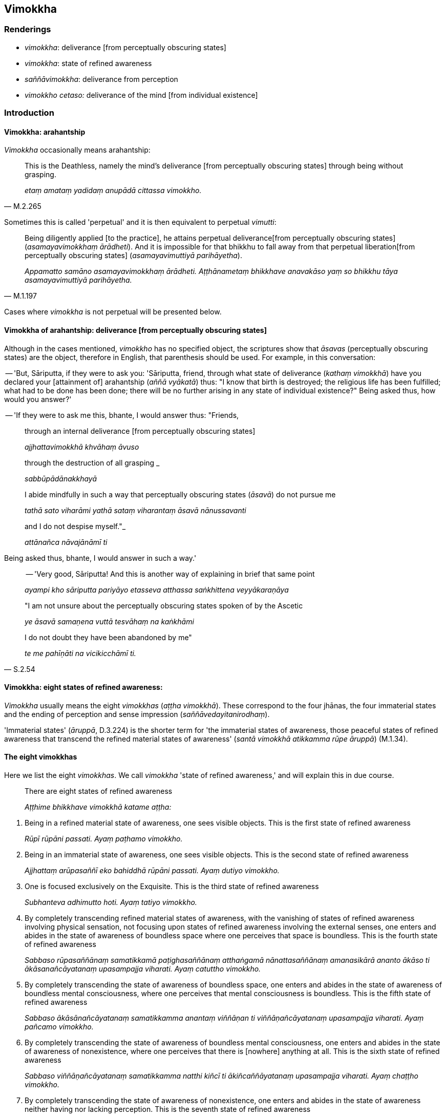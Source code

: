 == Vimokkha

=== Renderings

- _vimokkha_: deliverance [from perceptually obscuring states]

- _vimokkha_: state of refined awareness

- _saññāvimokkha_: deliverance from perception

- _vimokkho cetaso:_ deliverance of the mind [from individual existence]

=== Introduction

==== Vimokkha: arahantship

_Vimokkha_ occasionally means arahantship:

[quote, M.2.265]
____
This is the Deathless, namely the mind's deliverance [from perceptually 
obscuring states] through being without grasping.

_etaṃ amataṃ yadidaṃ anupādā cittassa vimokkho._
____

Sometimes this is called 'perpetual' and it is then equivalent to perpetual 
_vimutti_:

[quote, M.1.197]
____
Being diligently applied [to the practice], he attains perpetual deliverance 
&#8203;[from perceptually obscuring states] (_asamayavimokkhaṃ ārādheti_). And it 
is impossible for that bhikkhu to fall away from that perpetual liberation 
&#8203;[from perceptually obscuring states] (_asamayavimuttiyā parihāyetha_).

_Appamatto samāno asamayavimokkhaṃ ārādheti. Aṭṭhānametaṃ bhikkhave 
anavakāso yaṃ so bhikkhu tāya asamayavimuttiyā parihāyetha._
____

Cases where _vimokkha_ is not perpetual will be presented below.

==== Vimokkha of arahantship: deliverance [from perceptually obscuring states]

Although in the cases mentioned, _vimokkho_ has no specified object, the 
scriptures show that _āsavas_ (perceptually obscuring states) are the object, 
therefore in English, that parenthesis should be used. For example, in this 
conversation:

-- 'But, Sāriputta, if they were to ask you: 'Sāriputta, friend, through what 
state of deliverance (_kathaṃ vimokkhā_) have you declared your [attainment 
of] arahantship (_aññā vyākatā_) thus: "I know that birth is destroyed; 
the religious life has been fulfilled; what had to be done has been done; there 
will be no further arising in any state of individual existence?" Being asked 
thus, how would you answer?'

-- 'If they were to ask me this, bhante, I would answer thus: "Friends,

____
through an internal deliverance [from perceptually obscuring states]

_ajjhattavimokkhā khvāhaṃ āvuso_
____

____
through the destruction of all grasping _

_sabbūpādānakkhayā_
____

____
I abide mindfully in such a way that perceptually obscuring states (_āsavā_) 
do not pursue me

_tathā sato viharāmi yathā sataṃ viharantaṃ āsavā nānussavanti_
____

____
and I do not despise myself."_

_attānañca nāvajānāmī ti_
____

Being asked thus, bhante, I would answer in such a way.'

____
-- 'Very good, Sāriputta! And this is another way of explaining in brief that 
same point

_ayampi kho sāriputta pariyāyo etasseva atthassa saṅkhittena 
veyyākaraṇāya_
____

____
"I am not unsure about the perceptually obscuring states spoken of by the 
Ascetic

_ye āsavā samaṇena vuttā tesvāhaṃ na kaṅkhāmi_
____

[quote, S.2.54]
____
I do not doubt they have been abandoned by me"

_te me pahīṇāti na vicikicchāmī ti._
____

==== Vimokkha: eight states of refined awareness:

_Vimokkha_ usually means the eight _vimokkhas_ (_aṭṭha vimokkhā_). These 
correspond to the four jhānas, the four immaterial states and the ending of 
perception and sense impression (_saññāvedayitanirodhaṃ_).

'Immaterial states' (_āruppā_, D.3.224) is the shorter term for 'the 
immaterial states of awareness, those peaceful states of refined awareness that 
transcend the refined material states of awareness' (_santā vimokkhā 
atikkamma rūpe āruppā_) (M.1.34).

==== The eight vimokkhas

Here we list the eight _vimokkhas_. We call _vimokkha_ 'state of refined 
awareness,' and will explain this in due course.

____
There are eight states of refined awareness

_Aṭṭhime bhikkhave vimokkhā katame aṭṭha:_
____

1. Being in a refined material state of awareness, one sees visible objects. 
This is the first state of refined awareness
+
****
_Rūpī rūpāni passati. Ayaṃ paṭhamo vimokkho._
****

2. Being in an immaterial state of awareness, one sees visible objects. This is 
the second state of refined awareness
+
****
_Ajjhattaṃ arūpasaññī eko bahiddhā rūpāni passati. Ayaṃ dutiyo 
vimokkho._
****

3. One is focused exclusively on the Exquisite. This is the third state of 
refined awareness
+
****
_Subhanteva adhimutto hoti. Ayaṃ tatiyo vimokkho._
****

4. By completely transcending refined material states of awareness, with the 
vanishing of states of refined awareness involving physical sensation, not 
focusing upon states of refined awareness involving the external senses, one 
enters and abides in the state of awareness of boundless space where one 
perceives that space is boundless. This is the fourth state of refined awareness
+
****
_Sabbaso rūpasaññānaṃ samatikkamā paṭighasaññānaṃ atthaṅgamā 
nānattasaññānaṃ amanasikārā ananto ākāso ti ākāsanañcāyatanaṃ 
upasampajja viharati. Ayaṃ catuttho vimokkho._
****

5. By completely transcending the state of awareness of boundless space, one 
enters and abides in the state of awareness of boundless mental consciousness, 
where one perceives that mental consciousness is boundless. This is the fifth 
state of refined awareness
+
****
_Sabbaso ākāsānañcāyatanaṃ samatikkamma anantaṃ viññāṇan ti 
viññāṇañcāyatanaṃ upasampajja viharati. Ayaṃ pañcamo vimokkho._
****

6. By completely transcending the state of awareness of boundless mental 
consciousness, one enters and abides in the state of awareness of nonexistence, 
where one perceives that there is [nowhere] anything at all. This is the sixth 
state of refined awareness
+
****
_Sabbaso viññāṇañcāyatanaṃ samatikkamma natthi kiñcī ti 
ākiñcaññāyatanaṃ upasampajja viharati. Ayaṃ chaṭṭho vimokkho._
****

7. By completely transcending the state of awareness of nonexistence, one 
enters and abides in the state of awareness neither having nor lacking 
perception. This is the seventh state of refined awareness
+
****
_Sabbaso ākiñcaññāyatanaṃ samatikkamma nevasaññānāsaññāyatanaṃ 
upasampajja viharati. Ayaṃ sattamo vimokkho._
****

8. By completely transcending the state of awareness neither having nor lacking 
perception, one enters and abides in the ending of perception and sense 
impression. This is the eighth state of refined awareness
+
****
_Sabbaso nevasaññānāsaññāyatanaṃ samatikkamma saññāvedayitaṃ 
nirodhaṃ upasampajja viharati. Ayaṃ aṭṭhamo vimokkho ti. Ime kho 
bhikkhave aṭṭha vimokkhāti_ (D.2.71; D.2.112; D.3.262; D.3.288; M.2.13; 
A.4.307).
****

==== The vimokkhās are 'levels of refined awareness': the Poṭṭhapāda Sutta

The _Poṭṭhapāda Sutta_ shows why we call the eight _vimokkhas_ 'states of 
refined awareness' (_saññā_), because this is the term it uses:

____
Secluded from sensuous pleasures and spiritually unwholesome factors, he enters 
and abides in first jhāna, which is accompanied by thinking and pondering, and 
rapture and physical pleasure born of seclusion [from sensuous pleasures and 
spiritually unwholesome factors].

_So vivicceva kāmehi vivicca akusalehi dhammehi savitakkaṃ savicāraṃ 
vivekajaṃ pītisukhaṃ paṭhamaṃ jhānaṃ upasampajja viharati._
____

____
... For him the mental imagery of previous sensuous pleasure ceases.

_Tassa yā purimā kāmasaññā sā nirujjhati._
____

____
... And at that time there is a subtle but true perception of the rapture and 
physical pleasure born of seclusion [from sensuous pleasures and spiritually 
unwholesome factors]. He is one with a subtle but true perception of the 
rapture and physical pleasure born of seclusion [from sensuous pleasures and 
spiritually unwholesome factors].

_Vivekajapītisukhasukhumasaccasaññā tasmiṃ samaye hoti. 
Vivekajapītisukhasukhumasaccasaññī yeva tasmiṃ samaye hoti._
____

____
... In this way one state of refined awareness arises through the training, and 
one state of refined awareness ceases through the training. And that is the 
training, said the Blessed One...

_Evampi sikkhā ekā saññā uppajjati. Sikkhā ekā saññā nirujjhati. 
Ayaṃ sikkhā ti bhagavā avoca..._
____

... and so on, through the jhānas, up to the state of awareness of boundless 
mental consciousness (_viññāṇañcāyatana_). Then the sutta continues:

____
... Further, Poṭṭhapāda, by completely transcending the state of awareness 
of boundless mental consciousness, he enters and abides in the state of 
awareness of nonexistence, where one perceives that there is [nowhere] anything 
at all, and the previous subtle but true perception of the state of awareness 
of boundless mental consciousness ceases. And at that time there is a subtle 
but true perception of the state of awareness of nonexistence. He is one with a 
subtle but true perception of the state of awareness of nonexistence.

_Puna ca paraṃ poṭṭhapāda bhikkhu sabbaso viññāṇañcāyatanaṃ 
samatikkamma natthi kiñcī ti ākiñcaññāyatanaṃ upasampajja viharati. 
Tassa yā purimā viññāṇañcāyatanasukhumasaccasaññā sā nirujjhati. 
Ākiñcaññāyatanasukhumasaccasaññā tasmiṃ samaye hoti. 
Ākiñcaññāyatanasukhumasaccasaññiyeva tasmiṃ samaye hoti._
____

____
... In this way one state of refined awareness arises through the training, and 
one state of refined awareness ceases through the training. And that is the 
training, said the Blessed One.

_Evampi sikkhā ekā saññā uppajjati. Sikkhā ekā saññā nirujjhati. 
Ayampi sikkhā ti bhagavā avoca._
____

____
... Poṭṭhapāda, once the bhikkhu is possessed of that preliminary state of 
refined awareness, he proceeds from stage to stage till he reaches the highest 
state of refined awareness.

_Yato kho poṭṭhapāda bhikkhu idha sakasaññī hoti so tato amutra tato 
amutra anupubbena saññaggaṃ phusati._
____

____
... He attains to the ending [of originated phenomena].

_So nirodhaṃ phusati._
____

[quote, D.1.183-4]
____
And that, Poṭṭhapāda, is how the ending of successively refined states of 
refined awareness is attained in full consciousness.

_Evaṃ kho poṭṭhapāda anupubbābhisaññānirodhasampajānasamāpatti 
hoti._
____

==== Vimokkha: the Commentary

We will now discuss why _vimokkhas_ are called 'deliverances.' This meaning is 
a mystery even to the Commentary, because it explains the _vimokkhas_ as 
follows:

[quote, tr. Bodhi, NDB n.1776]
____
'In what sense are they emancipations? In the sense of releasing. In what sense 
releasing? In the sense of thoroughly freeing from adverse qualities, and in 
the sense of thoroughly freeing through delight in the object. What is meant is 
&#8203;[the mind's] occurrence on the object without constraint, free from worry, like 
a child sleeping on his father's lap, his body completely relaxed.'

_Vimokkhāti kenaṭṭhena vimokkhā? Adhimuccanaṭṭhena. Ko panāyaṃ 
adhimuccanaṭṭho nāma? Paccanīkadhammehi ca suṭṭhu muccanaṭṭho 
ārammaṇe ca abhirativasena suṭṭhu muccanaṭṭho pituaṅke 
vissaṭṭhaṅgapaccaṅgassa dārakassa sayanaṃ viya aniggahitabhāvena 
nirāsaṅkatāya ārammaṇe pavattīti vuttaṃ hoti._
____

But the 'adverse qualities' which are overcome by the eight _vimokkhās_ are 
none other than the _vimokkhās_ themselves. This is made clear in the 
_Sambādha Sutta_ which we now consider.

==== Sambādha Sutta (A.4.450): meaning of sambādho

The _Sambādha Sutta_ states that the jhānas and immaterial states are 
_sambādho_. Ordinarily this word means 'crowded,' but in the figurative sense 
PED calls it 'difficulty, trouble.' In the _Sambādha Sutta_ we accordingly 
render it as 'trouble' or 'something troublesome' or 'what is troublesome,' and 
the adjective as 'troublesome.'

==== Sambādha Sutta: the troublesomeness of jhānas and immaterial states

The _Sambādha Sutta_ concerns the deliverance from troublesome states of 
refined awareness through more refined states of refined awareness. Having 
considered this sutta, we will see that the eight _vimokkhas_ are deliverances 
in the same sense.

The _Sambādha Sutta_ is as follows:

____
The five varieties of sensuous pleasure are called inwardly troublesome by the 
Blessed One.

_Ime kho āvuso pañcakāmaguṇā sambādho vutto bhagavatā._
____

____
... In this regard a bhikkhu, secluded from sensuous pleasures and spiritually 
unwholesome factors, enters and abides in first jhāna, which is accompanied by 
thinking and pondering, and rapture and physical pleasure born of seclusion 
&#8203;[from sensuous pleasures and spiritually unwholesome factors].

_Idhāvuso bhikkhu vivicceva kāmehi vivicca akusalehi dhammehi savitakkaṃ 
savicāraṃ vivekajaṃ pītisukhaṃ paṭhamaṃ jhānaṃ upasampajja 
viharati._
____

____
... It is in reference to this that a deliverance from what is inwardly 
troublesome is spoken of by the Blessed One, in a way that is qualified, 
because again there is something inwardly troublesome.

_Ettāvatā pi kho āvuso sambādhe okāsādhigamo vutto bhagavatā 
pariyāyena. Tattha'patthi sambādho._
____

____
... What is troublesome in this case?_

_Kiñca tattha sambādho?_
____

____
... The thinking and pondering that are unended is troublesome in this case._

_Yadeva tattha vitakkavicārā aniruddhā honti ayamettha sambādho._
____

____
... Again, in this regard, with the subsiding of thinking and pondering, and 
&#8203;[the development of] internal serenity and concentration, a bhikkhu enters and 
abides in second jhāna which is without thinking and pondering, and is filled 
with rapture and physical pleasure born of inward collectedness.

_Puna ca paraṃ āvuso bhikkhu vitakkavicārānaṃ vūpasamā ajjhattaṃ 
sampasādanaṃ cetaso ekodibhāvaṃ avitakkaṃ avicāraṃ samādhijaṃ 
pītisukhaṃ dutiyaṃ jhānaṃ upasampajja viharati._
____

____
... It is in reference to this that a deliverance from what is inwardly 
troublesome is spoken of by the Blessed One, in a way that is qualified, 
because again there is something inwardly troublesome.

_Ettāvatā pi kho āvuso sambādhe okāsādhigamo vutto bhagavatā 
pariyāyena. Tattha'patthi sambādho._
____

____
... What is troublesome in this case?_

_Kiñca tattha sambādho?_
____

____
... The rapture that is unended is troublesome in this case._

_Yadeva tattha pīti aniruddhā hoti ayamettha sambādho._
____

____
... Again, in this regard, with the fading away of rapture, a bhikkhu abides 
serene, mindful, and fully conscious, experiencing physical pleasure. He enters 
and abides in third jhāna in which the Noble Ones declare that he abides 
serene, mindful, and in physical pleasure._

_Puna ca paraṃ āvuso pītiyā ca virāgā upekkhako ca viharati sato ca 
sampajāno sukhañca kāyena paṭisaṃvedeti yantaṃ ariyā ācikkhanti 
upekkhako satimā sukhavihārīti taṃ tatiyaṃ jhānaṃ upasampajja 
viharati._
____

____
... It is in reference to this that a deliverance from what is inwardly 
troublesome is spoken of by the Blessed One, in a way that is qualified, 
because again there is something inwardly troublesome.

_Ettāvatā pi kho āvuso sambādhe okāsādhigamo vutto bhagavatā 
pariyāyena. Tattha'patthi sambādho._
____

____
... What is troublesome in this case?_

_Kiñca tattha sambādho?_
____

____
... The serenity with physical pleasure that is unended is troublesome in this 
case._

_Yadeva tattha upekkhāsukhaṃ aniruddhaṃ hoti ayamettha sambādho._
____

____
... Again, in this regard, with the abandonment of physical pleasure and pain, 
and following the vanishing of psychological pleasure and pain, a bhikkhu 
enters and abides in fourth jhāna, which is free of pleasure and pain, and [is 
imbued with] purified detached awareness and mindfulness.

_Puna ca paraṃ āvuso bhikkhu sukhassa ca pahānā dukkhassa ca pahānā 
pubbeva somanassadomanassānaṃ atthaṅgamā adukkhamasukhaṃ 
upekkhāsatipārisuddhiṃ catutthaṃ jhānaṃ upasampajja viharati._
____

____
... It is in reference to this that a deliverance from what is inwardly 
troublesome is spoken of by the Blessed One, in a way that is qualified, 
because again there is something inwardly troublesome.

_Ettāvatā pi kho āvuso sambādhe okāsādhigamo vutto bhagavatā 
pariyāyena. Tattha'patthi sambādho._
____

____
... What is troublesome in this case?_

_Kiñca tattha sambādho?_
____

____
... The perception of the refined material states of awareness that is unended 
is troublesome in this case._

_Yadeva tattha rūpasaññā aniruddhā hoti ayamettha sambādho._
____

____
... Again, in this regard, by completely transcending refined material states 
of awareness, with the vanishing of states of refined awareness involving 
physical sensation, not focusing upon states of refined awareness involving the 
external senses, a bhikkhu enters and abides in the state of awareness of 
boundless space where one perceives that space is boundless.

_Puna ca paraṃ āvuso bhikkhu sabbaso rūpasaññānaṃ samatikkamā 
paṭighasaññānaṃ atthaṅgamā nānattasaññānaṃ amanasikārā ananto 
ākāso ti ākāsānañcāyatanaṃ upasampajja viharati._
____

____
... It is in reference to this that a deliverance from what is inwardly 
troublesome is spoken of by the Blessed One, in a way that is qualified, 
because again there is something inwardly troublesome.

_Ettāvatā pi kho āvuso sambādhe okāsādhigamo vutto bhagavatā 
pariyāyena. Tattha'patthi sambādho._
____

____
... What is troublesome in this case?_

_Kiñca tattha sambādho?_
____

____
... The perception of the state of awareness of boundless space that is unended 
is troublesome in this case._

_Yadeva tattha ākāsānañcāyatanasaññā aniruddhā hoti. Ayamettha 
sambādho._
____

____
... Again, in this regard, by completely transcending the state of awareness of 
boundless space, a bhikkhu enters and abides in the state of awareness of 
boundless mental consciousness, where one perceives that mental consciousness 
is boundless.

_Puna ca paraṃ āvuso bhikkhu sabbaso ākāsānañcāyatanaṃ samatikkamma 
anantaṃ viññāṇan ti viññāṇañcāyatanaṃ upasampajja viharati._
____

____
... It is in reference to this that a deliverance from what is inwardly 
troublesome is spoken of by the Blessed One, in a way that is qualified, 
because again there is something inwardly troublesome.

_Ettāvatā pi kho āvuso sambādhe okāsādhigamo vutto bhagavatā 
pariyāyena. Tattha'patthi sambādho._
____

____
... What is troublesome in this case?_

_Kiñca tattha sambādho?_
____

____
... The perception of the state of awareness of boundless mental consciousness 
that is unended is troublesome in this case._

_Yadeva tattha viññāṇañcāyatanasaññā aniruddhā hoti. Ayamettha 
sambādho._
____

____
... Again, in this regard, by completely transcending the state of awareness of 
boundless mental consciousness, a bhikkhu enters and abides in the state of 
awareness of nonexistence, where one perceives that there is [nowhere] anything 
at all.

_Puna ca paraṃ āvuso bhikkhu sabbaso viññāṇañcāyatanaṃ samatikkamma 
natthi kiñcīti ākiñcaññāyatanaṃ upasampajja viharati._
____

____
... It is in reference to this that a deliverance from what is inwardly 
troublesome is spoken of by the Blessed One, in a way that is qualified, 
because again there is something inwardly troublesome.

_Ettāvatā pi kho āvuso sambādhe okāsādhigamo vutto bhagavatā 
pariyāyena. Tattha'patthi sambādho._
____

____
... What is troublesome in this case?_

_Kiñca tattha sambādho?_
____

____
... The perception of the state of awareness of nonexistence that is unended is 
troublesome in this case._

_Yadeva tattha ākiñcaññāyatanasaññā aniruddhā hoti ayamettha 
sambādho._
____

____
... Again, in this regard, By completely transcending the state of awareness of 
nonexistence, a bhikkhu enters and abides in the state of awareness neither 
having nor lacking perception.

_Puna ca paraṃ āvuso bhikkhu sabbaso ākiñcaññāyatanaṃ samatikkamma 
nevasaññānāsaññāyatanaṃ upasampajja viharati._
____

____
... It is in reference to this that a deliverance from what is inwardly 
troublesome is spoken of by the Blessed One, in a way that is qualified, 
because again there is something inwardly troublesome.

_Ettāvatā pi kho āvuso sambādhe okāsādhigamo vutto bhagavatā 
pariyāyena. Tattha'patthi sambādho._
____

____
... What is troublesome in this case?_

_Kiñca tattha sambādho?_
____

____
... The perception of the state of awareness neither having nor lacking 
perception that is unended is troublesome in this case._

_Yadeva tattha nevasaññānāsaññāyatanasaññā aniruddhā hoti ayamettha 
sambādho._
____

____
... Again, in this regard, by completely transcending the state of awareness 
neither having nor lacking perception, a bhikkhu enters and abides in the 
ending of perception and sense impression. And, by seeing [reality] with 
penetrative discernment, his perceptually obscuring states are destroyed

_Puna ca paraṃ āvuso bhikkhu sabbaso nevasaññānāsaññāyatanaṃ 
samatikkamma saññāvedayitanirodhaṃ upasampajja viharati. Paññāya cassa 
disvā āsavā parikkhīṇā honti._
____

[quote, A.4.450-1]
____
... It is in reference to this that a deliverance from what is inwardly 
troublesome is spoken of by the Blessed One, in a way that is unqualified._

_Ettāvatā pi kho āvuso sambādhe okāsādhigamo vutto bhagavatā 
nippariyāyenāti._
____

==== What to call vimokkha?

The _Sambādha Sutta_ concerns the deliverances from the troublesomeness 
associated with states of refined awareness by attaining more refined states of 
refined awareness. If the eight _vimokkhas_ are considered deliverances in the 
same sense, it explains why they have been called deliverances. We will now 
discuss why we do not call them 'deliverances,' but instead call them 'states 
of refined awareness.'

Let us first translate the list of _vimokkhas_ as 'deliverances [from 
troublesomeness through states of refined awareness],' and we will see, and 
then resolve, the cumbersomeness it creates:

____
There are eight deliverances [from troublesomeness through states of refined 
awareness].

_Aṭṭhime bhikkhave vimokkhā katame aṭṭha:_
____

1. Being in a refined material state of awareness, one sees visible objects. 
This is the first deliverance [from troublesomeness through states of refined 
awareness].
+
****
_Rūpī rūpāni passati. Ayaṃ paṭhamo vimokkho._
****

2. Being in an immaterial state of awareness, one sees visible objects. This is 
the second deliverance [from troublesomeness through states of refined 
awareness].
+
****
_Ajjhattaṃ arūpasaññī eko bahiddhā rūpāni passati. Ayaṃ dutiyo 
vimokkho._
****

It is cumbersome to label _vimokkha_ like this, and it adds nothing to the 
understanding of the text. Accordingly, we label _vimokkha_ as 'state of 
refined awareness.' That is:

1. Being in a refined material state of awareness, one sees visible objects. 
This is the first state of refined awareness.
+
****
_Rūpī rūpāni passati. Ayaṃ paṭhamo vimokkho._
****

2. Being in an immaterial state of awareness, one sees visible objects. This is 
the second state of refined awareness.
+
****
_Ajjhattaṃ arūpasaññī eko bahiddhā rūpāni passati. Ayaṃ dutiyo 
vimokkho._
****

==== Vimokkho cetaso: deliverance of his mind [from individual existence]

At the passing away of the Buddha, Venerable Anuruddha said:

[quote, S.1.159]
____
The deliverance of his mind [from individual existence] was like the quenching 
of a lamp

_pajjotasseva nibbānaṃ vimokkho cetaso ahūti._
____

Here we parenthesise '[from individual existence]' because when the arahant 
dies, states of individual existence altogether cease:

____
These two aspects of the Untroubled were made known by the Seer, free of 
attachment, and of excellent qualities.

_Duve imā cakkhumatā pakāsitā +
Nibbānadhātu anissitena tādinā_
____

____
... One aspect is realisable in this lifetime, with residue, but with the 
conduit to renewed states of individual existence destroyed;

_Ekā hi dhātu idha diṭṭhadhammikā +
Saupādisesā bhavanettisaṅkhayā._
____

[quote, It.38-9]
____
... The other, having no residue, is that wherein states of individual 
existence altogether cease.

_Anupādisesā pana samparāyikā +
Yamhi nirujjhanti bhavāni sabbaso._
____

=== Illustrations

.Illustration
====
vimokkha

states of refined awareness
====

[quote, M.1.69-71]
____
The Perfect One discerns according to reality the attainment, the defilement, 
the purification and the emergence in regard to the jhānas, the states of 
refined awareness, and states of inward collectedness.

_jhānavimokkhasamādhisamāpattīnaṃ saṅkilesaṃ vodānaṃ 
vuṭṭhānaṃ yathābhūtaṃ pajānāti._
____

.Illustration
====
vimokkhaṃ

state of refined awareness
====

[quote, D.3.34]
____
When someone attains the state of refined awareness that is exquisite, he knows 
that it is exquisite

_yasmiṃ samaye subhaṃ vimokkhaṃ upasampajja viharati subhantveva tasmiṃ 
samaye pajānātī ti._
____

.Illustration
====
sāmiso vimokkho

material state of refined awareness; nirāmiso vimokkho, immaterial state of 
refined awareness;
====

____
And what is the material state of refined awareness?_

_Katamo ca bhikkhave sāmiso vimokkho_
____

____
The state of refined awareness connected with refined material states of 
awareness is the material state of refined awareness.

_rūpapaṭisaṃyutto vimokkho sāmiso vimokkho._
____

____
And what is the immaterial state of refined awareness?

_Katamo ca bhikkhave nirāmiso vimokkho:_
____

____
The state of refined awareness connected with immaterial states of awareness is 
the immaterial state of refined awareness

_arūpapaṭisaṃyutto vimokkho nirāmiso vimokkho_
____

____
And what is the state of refined awareness more than immaterial?

_Katamo ca bhikkhave nirāmisā nirāmisataro vimokkho._
____

____
When a bhikkhu whose _āsavas_ are destroyed reviews his mind

_yo kho bhikkhave khīṇāsavassa bhikkhuno_
____

____
liberated from attachment

_rāgā cittaṃ vimuttaṃ paccavekkhato_
____

____
liberated from hatred

_dosaṃ cittaṃ vimuttaṃ paccavekkhato_
____

____
liberated from undiscernment of reality

_mohā cittaṃ vimuttaṃ paccavekkhato_
____

____
there arises in him a state of refined awareness

_uppajjati vimokkho_
____

[quote, S.4.237]
____
This is called the state of refined awareness more than immaterial

_ayaṃ vuccati bhikkhave nirāmisā nirāmisataro vimokkho ti._
____

.Illustration
====
vimokkhā

states of refined awareness
====

[quote, M.1.472]
____
A forest bhikkhu should endeavour [to attain] those immaterial states of 
awareness, those peaceful states of refined awareness that transcend the 
refined material states of awareness.

_Āraññakenāvuso bhikkhunā ye te santā vimokkhā atikkamma rūpe āruppā 
tattha yogo karaṇīyo._
____

.Illustration
====
vimokkho

state of refined awareness
====

State of refined awareness (_vimokkho_) means:

____
the state of refined awareness that is void [of the perception of personal 
qualities]

_suññato vimokkho_
____

____
the state of refined awareness that is focused upon the unabiding [phenomena]

_animitto vimokkho_
____

[quote, Vin.3.92]
____
the state of refined awareness that is void of aspiration

_appaṇihito vimokkho._
____

.Illustration
====
vimokkhā

state of refined awareness
====

____
And what is the individual liberated [from perceptually obscuring states] both 
through [penetrative discernment and through attaining the immaterial states of 
awareness]?

_Katamo ca bhikkhave puggalo ubhatobhāgavimutto_
____

____
In this regard, some person abides touching with his very being those 
immaterial states of awareness, those peaceful states of refined awareness that 
transcend the refined material states of awareness, and by seeing [reality] 
with penetrative discernment, his perceptually obscuring states are destroyed.

_idha bhikkhave ekacco puggalo ye te santā vimokkhā atikkamma rūpe āruppā 
te kāyena phassitvā viharati paññāya cassa disvā āsavā parikkhīṇā 
honti._
____

[quote, M.1.477-9]
____
This is called an individual liberated [from perceptually obscuring states] 
both through [penetrative discernment and through attaining the immaterial 
states of awareness].

_Ayaṃ vuccati bhikkhave puggalo ubhatobhāgavimutto._
____

.Illustration
====
vimokkho

deliverance [from perceptually obscuring states]
====

[quote, Thī.v.116]
____
The deliverance of my mind [from individual existence] was like the quenching 
of the lamp.

_padīpasseva nibbānaṃ vimokkho ahu cetaso._
____

.Illustration
====
vimokkhāya

deliverance [from perceptually obscuring states]
====

____
"Bhante, the bhikkhu Vakkali is intent upon deliverance [from perceptually 
obscuring states]."

_vakkali bhante bhikkhu vimokkhāya cetetī ti._
____

• The other deva said 'Surely, bhante, he will be liberated [from 
perceptually obscuring states].' +
☸ _Aparā devatā bhagavantaṃ etadavoca so hi nūna bhante suvimutto 
vimuccissatī_ ti (S.3.121).

.Illustration
====
vimokkho

deliverance [from perceptually obscuring states]
====

____
But if one profoundly understands what can be expressed, and does not think 'I 
am the expressor.'

_Akkheyyañca pariññāya akkhātāraṃ na maññati_
____

[quote, It.53]
____
The mind's deliverance [from perceptually obscuring states] is achieved, the 
unsurpassed Peaceful State.

_Phūṭṭho vimokkho manasā santipadamanuttaraṃ._
____

.Illustration
====
vimokkho

deliverance from perception
====

[quote, Sn.v.1072]
____
Being liberated [from perceptually obscuring states] through the highest 
deliverance from perception

_Saññāvimokkhe parame vimutto._
____

COMMENT

_Saññāvimokkhe parame_: 'through the highest deliverance from perception.' 
Although perception ceases with the ending of perception and sense impression 
(_saññāvedayitaṃ nirodhaṃ_), the 'highest deliverance' would be 
arahantship, which lies beyond it. This is confirmed by the statement 'not 
subject to [renewed states of individual existence]' in the next verse.


